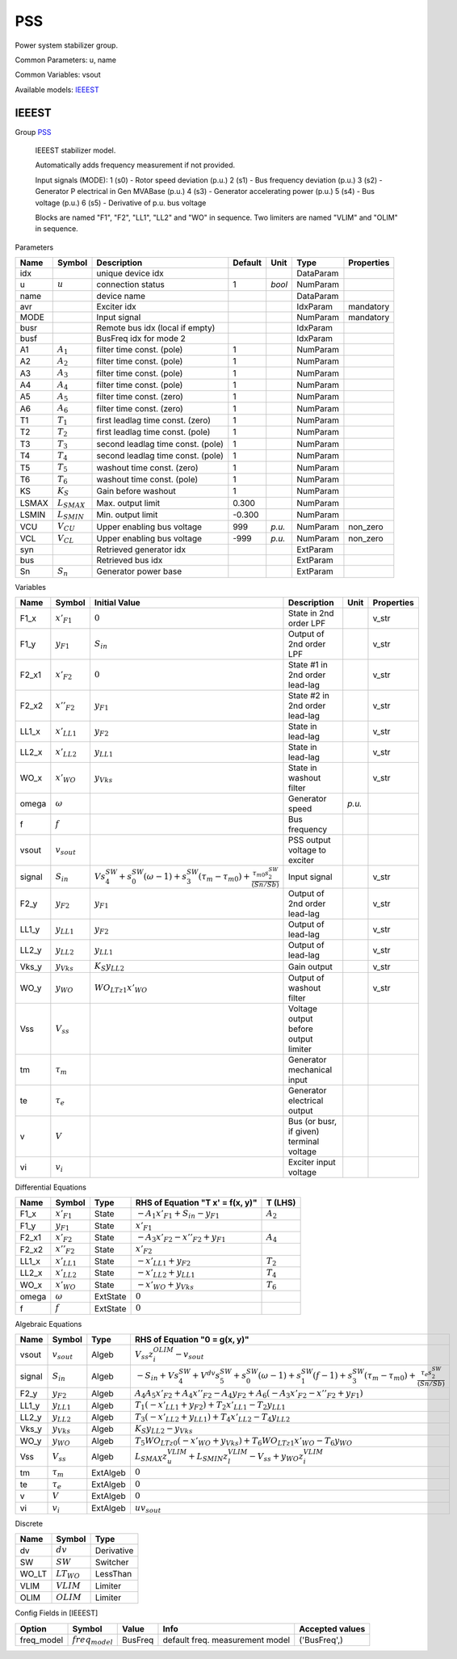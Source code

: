 .. _PSS:

================================================================================
PSS
================================================================================
Power system stabilizer group.

Common Parameters: u, name

Common Variables: vsout

Available models:
IEEEST_

.. _IEEEST:

--------------------------------------------------------------------------------
IEEEST
--------------------------------------------------------------------------------

Group PSS_


    IEEEST stabilizer model.

    Automatically adds frequency measurement if not provided.

    Input signals (MODE):
    1 (s0) - Rotor speed deviation (p.u.)
    2 (s1) - Bus frequency deviation (p.u.)
    3 (s2) - Generator P electrical in Gen MVABase (p.u.)
    4 (s3) - Generator accelerating power (p.u.)
    5 (s4) - Bus voltage (p.u.)
    6 (s5) - Derivative of p.u. bus voltage

    Blocks are named "F1", "F2", "LL1", "LL2" and "WO" in sequence.
    Two limiters are named "VLIM" and "OLIM" in sequence.
    
Parameters

+--------+------------------+-----------------------------------+---------+--------+-----------+------------+
|  Name  |      Symbol      |            Description            | Default |  Unit  |   Type    | Properties |
+========+==================+===================================+=========+========+===========+============+
|  idx   |                  | unique device idx                 |         |        | DataParam |            |
+--------+------------------+-----------------------------------+---------+--------+-----------+------------+
|  u     | :math:`u`        | connection status                 | 1       | *bool* | NumParam  |            |
+--------+------------------+-----------------------------------+---------+--------+-----------+------------+
|  name  |                  | device name                       |         |        | DataParam |            |
+--------+------------------+-----------------------------------+---------+--------+-----------+------------+
|  avr   |                  | Exciter idx                       |         |        | IdxParam  | mandatory  |
+--------+------------------+-----------------------------------+---------+--------+-----------+------------+
|  MODE  |                  | Input signal                      |         |        | NumParam  | mandatory  |
+--------+------------------+-----------------------------------+---------+--------+-----------+------------+
|  busr  |                  | Remote bus idx (local if empty)   |         |        | IdxParam  |            |
+--------+------------------+-----------------------------------+---------+--------+-----------+------------+
|  busf  |                  | BusFreq idx for mode 2            |         |        | IdxParam  |            |
+--------+------------------+-----------------------------------+---------+--------+-----------+------------+
|  A1    | :math:`A_1`      | filter time const. (pole)         | 1       |        | NumParam  |            |
+--------+------------------+-----------------------------------+---------+--------+-----------+------------+
|  A2    | :math:`A_2`      | filter time const. (pole)         | 1       |        | NumParam  |            |
+--------+------------------+-----------------------------------+---------+--------+-----------+------------+
|  A3    | :math:`A_3`      | filter time const. (pole)         | 1       |        | NumParam  |            |
+--------+------------------+-----------------------------------+---------+--------+-----------+------------+
|  A4    | :math:`A_4`      | filter time const. (pole)         | 1       |        | NumParam  |            |
+--------+------------------+-----------------------------------+---------+--------+-----------+------------+
|  A5    | :math:`A_5`      | filter time const. (zero)         | 1       |        | NumParam  |            |
+--------+------------------+-----------------------------------+---------+--------+-----------+------------+
|  A6    | :math:`A_6`      | filter time const. (zero)         | 1       |        | NumParam  |            |
+--------+------------------+-----------------------------------+---------+--------+-----------+------------+
|  T1    | :math:`T_1`      | first leadlag time const. (zero)  | 1       |        | NumParam  |            |
+--------+------------------+-----------------------------------+---------+--------+-----------+------------+
|  T2    | :math:`T_2`      | first leadlag time const. (pole)  | 1       |        | NumParam  |            |
+--------+------------------+-----------------------------------+---------+--------+-----------+------------+
|  T3    | :math:`T_3`      | second leadlag time const. (pole) | 1       |        | NumParam  |            |
+--------+------------------+-----------------------------------+---------+--------+-----------+------------+
|  T4    | :math:`T_4`      | second leadlag time const. (pole) | 1       |        | NumParam  |            |
+--------+------------------+-----------------------------------+---------+--------+-----------+------------+
|  T5    | :math:`T_5`      | washout time const. (zero)        | 1       |        | NumParam  |            |
+--------+------------------+-----------------------------------+---------+--------+-----------+------------+
|  T6    | :math:`T_6`      | washout time const. (pole)        | 1       |        | NumParam  |            |
+--------+------------------+-----------------------------------+---------+--------+-----------+------------+
|  KS    | :math:`K_S`      | Gain before washout               | 1       |        | NumParam  |            |
+--------+------------------+-----------------------------------+---------+--------+-----------+------------+
|  LSMAX | :math:`L_{SMAX}` | Max. output limit                 | 0.300   |        | NumParam  |            |
+--------+------------------+-----------------------------------+---------+--------+-----------+------------+
|  LSMIN | :math:`L_{SMIN}` | Min. output limit                 | -0.300  |        | NumParam  |            |
+--------+------------------+-----------------------------------+---------+--------+-----------+------------+
|  VCU   | :math:`V_{CU}`   | Upper enabling bus voltage        | 999     | *p.u.* | NumParam  | non_zero   |
+--------+------------------+-----------------------------------+---------+--------+-----------+------------+
|  VCL   | :math:`V_{CL}`   | Upper enabling bus voltage        | -999    | *p.u.* | NumParam  | non_zero   |
+--------+------------------+-----------------------------------+---------+--------+-----------+------------+
|  syn   |                  | Retrieved generator idx           |         |        | ExtParam  |            |
+--------+------------------+-----------------------------------+---------+--------+-----------+------------+
|  bus   |                  | Retrieved bus idx                 |         |        | ExtParam  |            |
+--------+------------------+-----------------------------------+---------+--------+-----------+------------+
|  Sn    | :math:`S_n`      | Generator power base              |         |        | ExtParam  |            |
+--------+------------------+-----------------------------------+---------+--------+-----------+------------+

Variables

+---------+------------------+-----------------------------------------------------------------------------------------------------------------------------------------------+------------------------------------------+--------+------------+
|  Name   |      Symbol      |                                                                 Initial Value                                                                 |               Description                |  Unit  | Properties |
+=========+==================+===============================================================================================================================================+==========================================+========+============+
|  F1_x   | :math:`x'_{F1}`  | :math:`0`                                                                                                                                     | State in 2nd order LPF                   |        | v_str      |
+---------+------------------+-----------------------------------------------------------------------------------------------------------------------------------------------+------------------------------------------+--------+------------+
|  F1_y   | :math:`y_{F1}`   | :math:`S_{in}`                                                                                                                                | Output of 2nd order LPF                  |        | v_str      |
+---------+------------------+-----------------------------------------------------------------------------------------------------------------------------------------------+------------------------------------------+--------+------------+
|  F2_x1  | :math:`x'_{F2}`  | :math:`0`                                                                                                                                     | State #1 in 2nd order lead-lag           |        | v_str      |
+---------+------------------+-----------------------------------------------------------------------------------------------------------------------------------------------+------------------------------------------+--------+------------+
|  F2_x2  | :math:`x''_{F2}` | :math:`y_{F1}`                                                                                                                                | State #2 in 2nd order lead-lag           |        | v_str      |
+---------+------------------+-----------------------------------------------------------------------------------------------------------------------------------------------+------------------------------------------+--------+------------+
|  LL1_x  | :math:`x'_{LL1}` | :math:`y_{F2}`                                                                                                                                | State in lead-lag                        |        | v_str      |
+---------+------------------+-----------------------------------------------------------------------------------------------------------------------------------------------+------------------------------------------+--------+------------+
|  LL2_x  | :math:`x'_{LL2}` | :math:`y_{LL1}`                                                                                                                               | State in lead-lag                        |        | v_str      |
+---------+------------------+-----------------------------------------------------------------------------------------------------------------------------------------------+------------------------------------------+--------+------------+
|  WO_x   | :math:`x'_{WO}`  | :math:`y_{Vks}`                                                                                                                               | State in washout filter                  |        | v_str      |
+---------+------------------+-----------------------------------------------------------------------------------------------------------------------------------------------+------------------------------------------+--------+------------+
|  omega  | :math:`\omega`   |                                                                                                                                               | Generator speed                          | *p.u.* |            |
+---------+------------------+-----------------------------------------------------------------------------------------------------------------------------------------------+------------------------------------------+--------+------------+
|  f      | :math:`f`        |                                                                                                                                               | Bus frequency                            |        |            |
+---------+------------------+-----------------------------------------------------------------------------------------------------------------------------------------------+------------------------------------------+--------+------------+
|  vsout  | :math:`v_{sout}` |                                                                                                                                               | PSS output voltage to exciter            |        |            |
+---------+------------------+-----------------------------------------------------------------------------------------------------------------------------------------------+------------------------------------------+--------+------------+
|  signal | :math:`S_{in}`   | :math:`V s_{4}^{SW} + s_{0}^{SW} \left(\omega - 1\right) + s_{3}^{SW} \left(\tau_m - \tau_{m0}\right) + \frac{\tau_{m0} s_{2}^{SW}}{(Sn/Sb)}` | Input signal                             |        | v_str      |
+---------+------------------+-----------------------------------------------------------------------------------------------------------------------------------------------+------------------------------------------+--------+------------+
|  F2_y   | :math:`y_{F2}`   | :math:`y_{F1}`                                                                                                                                | Output of 2nd order lead-lag             |        | v_str      |
+---------+------------------+-----------------------------------------------------------------------------------------------------------------------------------------------+------------------------------------------+--------+------------+
|  LL1_y  | :math:`y_{LL1}`  | :math:`y_{F2}`                                                                                                                                | Output of lead-lag                       |        | v_str      |
+---------+------------------+-----------------------------------------------------------------------------------------------------------------------------------------------+------------------------------------------+--------+------------+
|  LL2_y  | :math:`y_{LL2}`  | :math:`y_{LL1}`                                                                                                                               | Output of lead-lag                       |        | v_str      |
+---------+------------------+-----------------------------------------------------------------------------------------------------------------------------------------------+------------------------------------------+--------+------------+
|  Vks_y  | :math:`y_{Vks}`  | :math:`K_{S} y_{LL2}`                                                                                                                         | Gain output                              |        | v_str      |
+---------+------------------+-----------------------------------------------------------------------------------------------------------------------------------------------+------------------------------------------+--------+------------+
|  WO_y   | :math:`y_{WO}`   | :math:`WO_{LT z1} x'_{WO}`                                                                                                                    | Output of washout filter                 |        | v_str      |
+---------+------------------+-----------------------------------------------------------------------------------------------------------------------------------------------+------------------------------------------+--------+------------+
|  Vss    | :math:`V_{ss}`   |                                                                                                                                               | Voltage output before output limiter     |        |            |
+---------+------------------+-----------------------------------------------------------------------------------------------------------------------------------------------+------------------------------------------+--------+------------+
|  tm     | :math:`\tau_m`   |                                                                                                                                               | Generator mechanical input               |        |            |
+---------+------------------+-----------------------------------------------------------------------------------------------------------------------------------------------+------------------------------------------+--------+------------+
|  te     | :math:`\tau_e`   |                                                                                                                                               | Generator electrical output              |        |            |
+---------+------------------+-----------------------------------------------------------------------------------------------------------------------------------------------+------------------------------------------+--------+------------+
|  v      | :math:`V`        |                                                                                                                                               | Bus (or busr, if given) terminal voltage |        |            |
+---------+------------------+-----------------------------------------------------------------------------------------------------------------------------------------------+------------------------------------------+--------+------------+
|  vi     | :math:`v_{i}`    |                                                                                                                                               | Exciter input voltage                    |        |            |
+---------+------------------+-----------------------------------------------------------------------------------------------------------------------------------------------+------------------------------------------+--------+------------+

Differential Equations

+--------+------------------+----------+---------------------------------------------+-------------+
|  Name  |      Symbol      |   Type   |      RHS of Equation "T x' = f(x, y)"       |   T (LHS)   |
+========+==================+==========+=============================================+=============+
|  F1_x  | :math:`x'_{F1}`  | State    | :math:`- A_{1} x'_{F1} + S_{in} - y_{F1}`   | :math:`A_2` |
+--------+------------------+----------+---------------------------------------------+-------------+
|  F1_y  | :math:`y_{F1}`   | State    | :math:`x'_{F1}`                             |             |
+--------+------------------+----------+---------------------------------------------+-------------+
|  F2_x1 | :math:`x'_{F2}`  | State    | :math:`- A_{3} x'_{F2} - x''_{F2} + y_{F1}` | :math:`A_4` |
+--------+------------------+----------+---------------------------------------------+-------------+
|  F2_x2 | :math:`x''_{F2}` | State    | :math:`x'_{F2}`                             |             |
+--------+------------------+----------+---------------------------------------------+-------------+
|  LL1_x | :math:`x'_{LL1}` | State    | :math:`- x'_{LL1} + y_{F2}`                 | :math:`T_2` |
+--------+------------------+----------+---------------------------------------------+-------------+
|  LL2_x | :math:`x'_{LL2}` | State    | :math:`- x'_{LL2} + y_{LL1}`                | :math:`T_4` |
+--------+------------------+----------+---------------------------------------------+-------------+
|  WO_x  | :math:`x'_{WO}`  | State    | :math:`- x'_{WO} + y_{Vks}`                 | :math:`T_6` |
+--------+------------------+----------+---------------------------------------------+-------------+
|  omega | :math:`\omega`   | ExtState | :math:`0`                                   |             |
+--------+------------------+----------+---------------------------------------------+-------------+
|  f     | :math:`f`        | ExtState | :math:`0`                                   |             |
+--------+------------------+----------+---------------------------------------------+-------------+

Algebraic Equations

+---------+------------------+----------+-----------------------------------------------------------------------------------------------------------------------------------------------------------------------------------------------------------+
|  Name   |      Symbol      |   Type   |                                                                                       RHS of Equation "0 = g(x, y)"                                                                                       |
+=========+==================+==========+===========================================================================================================================================================================================================+
|  vsout  | :math:`v_{sout}` | Algeb    | :math:`V_{ss} z_{i}^{OLIM} - v_{sout}`                                                                                                                                                                    |
+---------+------------------+----------+-----------------------------------------------------------------------------------------------------------------------------------------------------------------------------------------------------------+
|  signal | :math:`S_{in}`   | Algeb    | :math:`- S_{in} + V s_{4}^{SW} + V^{dv} s_{5}^{SW} + s_{0}^{SW} \left(\omega - 1\right) + s_{1}^{SW} \left(f - 1\right) + s_{3}^{SW} \left(\tau_m - \tau_{m0}\right) + \frac{\tau_e s_{2}^{SW}}{(Sn/Sb)}` |
+---------+------------------+----------+-----------------------------------------------------------------------------------------------------------------------------------------------------------------------------------------------------------+
|  F2_y   | :math:`y_{F2}`   | Algeb    | :math:`A_{4} A_{5} x'_{F2} + A_{4} x''_{F2} - A_{4} y_{F2} + A_{6} \left(- A_{3} x'_{F2} - x''_{F2} + y_{F1}\right)`                                                                                      |
+---------+------------------+----------+-----------------------------------------------------------------------------------------------------------------------------------------------------------------------------------------------------------+
|  LL1_y  | :math:`y_{LL1}`  | Algeb    | :math:`T_{1} \left(- x'_{LL1} + y_{F2}\right) + T_{2} x'_{LL1} - T_{2} y_{LL1}`                                                                                                                           |
+---------+------------------+----------+-----------------------------------------------------------------------------------------------------------------------------------------------------------------------------------------------------------+
|  LL2_y  | :math:`y_{LL2}`  | Algeb    | :math:`T_{3} \left(- x'_{LL2} + y_{LL1}\right) + T_{4} x'_{LL2} - T_{4} y_{LL2}`                                                                                                                          |
+---------+------------------+----------+-----------------------------------------------------------------------------------------------------------------------------------------------------------------------------------------------------------+
|  Vks_y  | :math:`y_{Vks}`  | Algeb    | :math:`K_{S} y_{LL2} - y_{Vks}`                                                                                                                                                                           |
+---------+------------------+----------+-----------------------------------------------------------------------------------------------------------------------------------------------------------------------------------------------------------+
|  WO_y   | :math:`y_{WO}`   | Algeb    | :math:`T_{5} WO_{LT z0} \left(- x'_{WO} + y_{Vks}\right) + T_{6} WO_{LT z1} x'_{WO} - T_{6} y_{WO}`                                                                                                       |
+---------+------------------+----------+-----------------------------------------------------------------------------------------------------------------------------------------------------------------------------------------------------------+
|  Vss    | :math:`V_{ss}`   | Algeb    | :math:`L_{SMAX} z_{u}^{VLIM} + L_{SMIN} z_{l}^{VLIM} - V_{ss} + y_{WO} z_{i}^{VLIM}`                                                                                                                      |
+---------+------------------+----------+-----------------------------------------------------------------------------------------------------------------------------------------------------------------------------------------------------------+
|  tm     | :math:`\tau_m`   | ExtAlgeb | :math:`0`                                                                                                                                                                                                 |
+---------+------------------+----------+-----------------------------------------------------------------------------------------------------------------------------------------------------------------------------------------------------------+
|  te     | :math:`\tau_e`   | ExtAlgeb | :math:`0`                                                                                                                                                                                                 |
+---------+------------------+----------+-----------------------------------------------------------------------------------------------------------------------------------------------------------------------------------------------------------+
|  v      | :math:`V`        | ExtAlgeb | :math:`0`                                                                                                                                                                                                 |
+---------+------------------+----------+-----------------------------------------------------------------------------------------------------------------------------------------------------------------------------------------------------------+
|  vi     | :math:`v_{i}`    | ExtAlgeb | :math:`u v_{sout}`                                                                                                                                                                                        |
+---------+------------------+----------+-----------------------------------------------------------------------------------------------------------------------------------------------------------------------------------------------------------+

Discrete

+--------+-----------------+------------+
|  Name  |     Symbol      |    Type    |
+========+=================+============+
|  dv    | :math:`dv`      | Derivative |
+--------+-----------------+------------+
|  SW    | :math:`SW`      | Switcher   |
+--------+-----------------+------------+
|  WO_LT | :math:`LT_{WO}` | LessThan   |
+--------+-----------------+------------+
|  VLIM  | :math:`VLIM`    | Limiter    |
+--------+-----------------+------------+
|  OLIM  | :math:`OLIM`    | Limiter    |
+--------+-----------------+------------+


Config Fields in [IEEEST]

+-------------+--------------------+---------+---------------------------------+-----------------+
|   Option    |       Symbol       |  Value  |              Info               | Accepted values |
+=============+====================+=========+=================================+=================+
|  freq_model | :math:`freq_model` | BusFreq | default freq. measurement model | ('BusFreq',)    |
+-------------+--------------------+---------+---------------------------------+-----------------+


